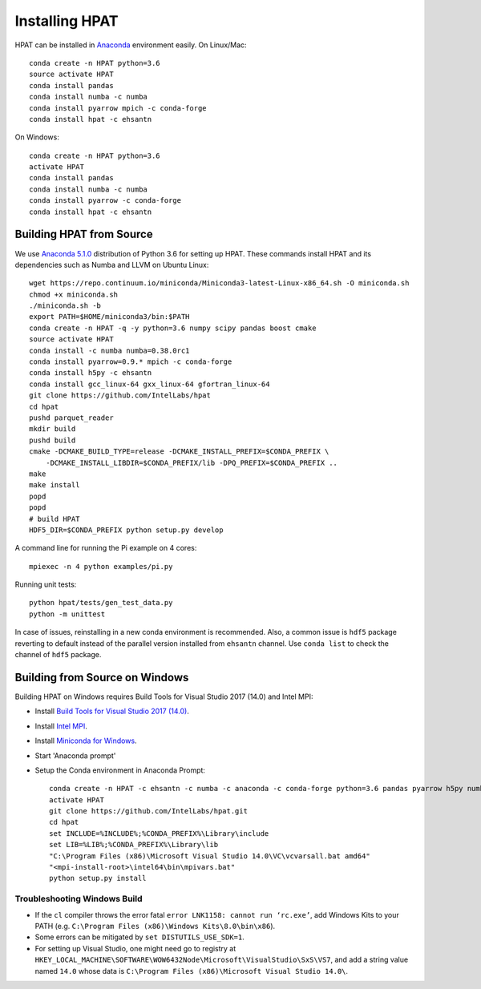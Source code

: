 .. _install:

Installing HPAT
===============

HPAT can be installed in `Anaconda <https://www.anaconda.com/download/>`_ environment
easily. On Linux/Mac::

    conda create -n HPAT python=3.6
    source activate HPAT
    conda install pandas
    conda install numba -c numba
    conda install pyarrow mpich -c conda-forge
    conda install hpat -c ehsantn

On Windows::

    conda create -n HPAT python=3.6
    activate HPAT
    conda install pandas
    conda install numba -c numba
    conda install pyarrow -c conda-forge
    conda install hpat -c ehsantn

Building HPAT from Source
-------------------------

We use `Anaconda 5.1.0 <https://repo.continuum.io/archive/Anaconda3-5.1.0-Linux-x86_64.sh>`_ distribution of
Python 3.6 for setting up HPAT. These commands install HPAT and its dependencies
such as Numba and LLVM on Ubuntu Linux::

    wget https://repo.continuum.io/miniconda/Miniconda3-latest-Linux-x86_64.sh -O miniconda.sh
    chmod +x miniconda.sh
    ./miniconda.sh -b
    export PATH=$HOME/miniconda3/bin:$PATH
    conda create -n HPAT -q -y python=3.6 numpy scipy pandas boost cmake
    source activate HPAT
    conda install -c numba numba=0.38.0rc1
    conda install pyarrow=0.9.* mpich -c conda-forge
    conda install h5py -c ehsantn
    conda install gcc_linux-64 gxx_linux-64 gfortran_linux-64
    git clone https://github.com/IntelLabs/hpat
    cd hpat
    pushd parquet_reader
    mkdir build
    pushd build
    cmake -DCMAKE_BUILD_TYPE=release -DCMAKE_INSTALL_PREFIX=$CONDA_PREFIX \
        -DCMAKE_INSTALL_LIBDIR=$CONDA_PREFIX/lib -DPQ_PREFIX=$CONDA_PREFIX ..
    make
    make install
    popd
    popd
    # build HPAT
    HDF5_DIR=$CONDA_PREFIX python setup.py develop


A command line for running the Pi example on 4 cores::

    mpiexec -n 4 python examples/pi.py

Running unit tests::

    python hpat/tests/gen_test_data.py
    python -m unittest

In case of issues, reinstalling in a new conda environment is recommended.
Also, a common issue is ``hdf5`` package reverting to default instead of the
parallel version installed from ``ehsantn`` channel. Use ``conda list``
to check the channel of ``hdf5`` package.

Building from Source on Windows
-------------------------------

Building HPAT on Windows requires Build Tools for Visual Studio 2017 (14.0) and Intel MPI:

* Install `Build Tools for Visual Studio 2017 (14.0) <https://www.visualstudio.com/downloads/#build-tools-for-visual-studio-2017>`_.
* Install `Intel MPI <https://software.intel.com/en-us/intel-mpi-library>`_.
* Install `Miniconda for Windows <https://repo.continuum.io/miniconda/Miniconda3-latest-Windows-x86_64.exe>`_.
* Start 'Anaconda prompt'
* Setup the Conda environment in Anaconda Prompt::

    conda create -n HPAT -c ehsantn -c numba -c anaconda -c conda-forge python=3.6 pandas pyarrow h5py numba scipy boost libboost tbb-devel mkl-devel
    activate HPAT
    git clone https://github.com/IntelLabs/hpat.git
    cd hpat
    set INCLUDE=%INCLUDE%;%CONDA_PREFIX%\Library\include
    set LIB=%LIB%;%CONDA_PREFIX%\Library\lib
    "C:\Program Files (x86)\Microsoft Visual Studio 14.0\VC\vcvarsall.bat amd64"
    "<mpi-install-root>\intel64\bin\mpivars.bat"
    python setup.py install

Troubleshooting Windows Build
~~~~~~~~~~~~~~~~~~~~~~~~~~~~~

* If the ``cl`` compiler throws the error fatal ``error LNK1158: cannot run ‘rc.exe’``,
  add Windows Kits to your PATH (e.g. ``C:\Program Files (x86)\Windows Kits\8.0\bin\x86``).
* Some errors can be mitigated by ``set DISTUTILS_USE_SDK=1``.
* For setting up Visual Studio, one might need go to registry at
  ``HKEY_LOCAL_MACHINE\SOFTWARE\WOW6432Node\Microsoft\VisualStudio\SxS\VS7``,
  and add a string value named ``14.0`` whose data is ``C:\Program Files (x86)\Microsoft Visual Studio 14.0\``.
